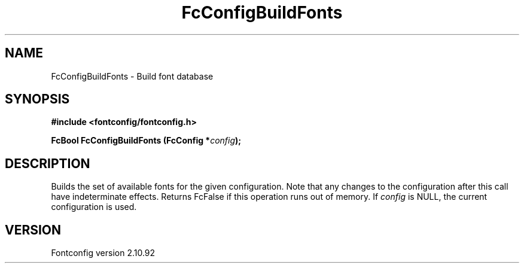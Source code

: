 .\" auto-generated by docbook2man-spec from docbook-utils package
.TH "FcConfigBuildFonts" "3" "29 3月 2013" "" ""
.SH NAME
FcConfigBuildFonts \- Build font database
.SH SYNOPSIS
.nf
\fB#include <fontconfig/fontconfig.h>
.sp
FcBool FcConfigBuildFonts (FcConfig *\fIconfig\fB);
.fi\fR
.SH "DESCRIPTION"
.PP
Builds the set of available fonts for the given configuration. Note that
any changes to the configuration after this call have indeterminate effects.
Returns FcFalse if this operation runs out of memory.
If \fIconfig\fR is NULL, the current configuration is used.
.SH "VERSION"
.PP
Fontconfig version 2.10.92
